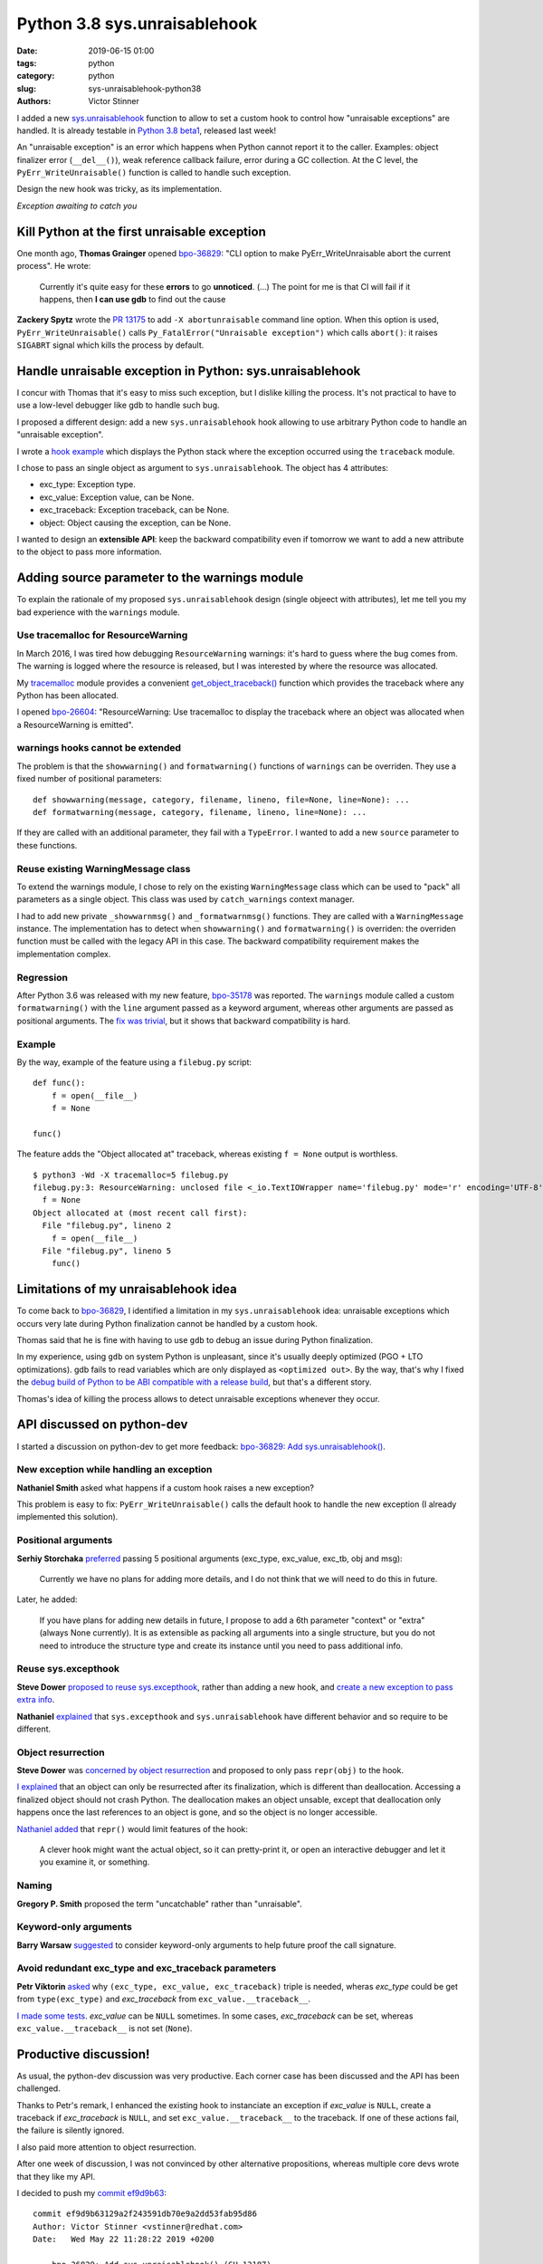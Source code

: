 +++++++++++++++++++++++++++++
Python 3.8 sys.unraisablehook
+++++++++++++++++++++++++++++

:date: 2019-06-15 01:00
:tags: python
:category: python
:slug: sys-unraisablehook-python38
:authors: Victor Stinner

I added a new `sys.unraisablehook
<https://docs.python.org/dev/library/sys.html#sys.unraisablehook>`_ function to
allow to set a custom hook to control how "unraisable exceptions" are handled.
It is already testable in `Python 3.8 beta1
<https://pythoninsider.blogspot.com/2019/06/python-380b1-is-now-available-for.html>`_,
released last week!

An "unraisable exception" is an error which happens when Python cannot report
it to the caller. Examples: object finalizer error (``__del__()``), weak
reference callback failure, error during a GC collection. At the C level, the
``PyErr_WriteUnraisable()`` function is called to handle such exception.

Design the new hook was tricky, as its implementation.

.. image:: {static}/images/hidden_kitten.jpg
   :alt: Hidden kitten
   :target: https://www.flickr.com/photos/dawnmanser/8046201692/

*Exception awaiting to catch you*


Kill Python at the first unraisable exception
=============================================

One month ago, **Thomas Grainger** opened `bpo-36829
<https://bugs.python.org/issue36829>`_: "CLI option to make
PyErr_WriteUnraisable abort the current process". He wrote:

    Currently it's quite easy for these **errors** to go **unnoticed**. (...)
    The point for me is that CI will fail if it happens, then **I can use gdb**
    to find out the cause

**Zackery Spytz** wrote the `PR 13175
<https://github.com/python/cpython/pull/13175>`_ to add ``-X abortunraisable``
command line option. When this option is used, ``PyErr_WriteUnraisable()``
calls ``Py_FatalError("Unraisable exception")`` which calls ``abort()``: it
raises ``SIGABRT`` signal which kills the process by default.

Handle unraisable exception in Python: sys.unraisablehook
=========================================================

I concur with Thomas that it's easy to miss such exception, but I dislike
killing the process. It's not practical to have to use a low-level debugger
like gdb to handle such bug.

I proposed a different design: add a new ``sys.unraisablehook`` hook allowing
to use arbitrary Python code to handle an "unraisable exception".

I wrote a `hook example <https://bugs.python.org/issue36829#msg341868>`_ which
displays the Python stack where the exception occurred using the ``traceback``
module.

I chose to pass an single object as argument to ``sys.unraisablehook``. The
object has 4 attributes:

* exc_type: Exception type.
* exc_value: Exception value, can be None.
* exc_traceback: Exception traceback, can be None.
* object: Object causing the exception, can be None.

I wanted to design an **extensible API**: keep the backward compatibility even
if tomorrow we want to add a new attribute to the object to pass more
information.


Adding source parameter to the warnings module
==============================================

To explain the rationale of my proposed ``sys.unraisablehook`` design (single
objeect with attributes), let me tell you my bad experience with the
``warnings`` module.

Use tracemalloc for ResourceWarning
-----------------------------------

In March 2016, I was tired how debugging ``ResourceWarning`` warnings: it's
hard to guess where the bug comes from. The warning is logged where the
resource is released, but I was interested by where the resource was allocated.

My `tracemalloc <https://docs.python.org/dev/library/tracemalloc.html>`_ module
provides a convenient `get_object_traceback()
<https://docs.python.org/dev/library/tracemalloc.html#tracemalloc.get_object_traceback>`_
function which provides the traceback where any Python has been allocated.

I opened `bpo-26604 <https://bugs.python.org/issue26604>`_: "ResourceWarning:
Use tracemalloc to display the traceback where an object was allocated when a
ResourceWarning is emitted".

warnings hooks cannot be extended
---------------------------------

The problem is that the ``showwarning()`` and ``formatwarning()`` functions of
``warnings`` can be overriden. They use a fixed number of positional
parameters::

    def showwarning(message, category, filename, lineno, file=None, line=None): ...
    def formatwarning(message, category, filename, lineno, line=None): ...

If they are called with an additional parameter, they fail with a
``TypeError``. I wanted to add a new ``source`` parameter to these functions.

Reuse existing WarningMessage class
-----------------------------------

To extend the warnings module, I chose to rely on the existing
``WarningMessage`` class which can be used to "pack" all parameters as a single
object. This class was used by ``catch_warnings`` context manager.

I had to add new private ``_showwarnmsg()`` and ``_formatwarnmsg()`` functions.
They are called with a ``WarningMessage`` instance. The implementation has to
detect when ``showwarning()`` and ``formatwarning()`` is overriden: the
overriden function must be called with the legacy API in this case. The
backward compatibility requirement makes the implementation complex.

Regression
----------

After Python 3.6 was released with my new feature, `bpo-35178
<https://bugs.python.org/issue35178>`_ was reported. The ``warnings`` module
called a custom ``formatwarning()`` with the ``line`` argument passed as a
keyword argument, whereas other arguments are passed as positional arguments.
The `fix was trivial
<https://github.com/python/cpython/commit/be7c460fb50efe3b88a00281025d76acc62ad2fd>`_,
but it shows that backward compatibility is hard.

Example
-------

By the way, example of the feature using a ``filebug.py`` script::

    def func():
        f = open(__file__)
        f = None

    func()

The feature adds the "Object allocated at" traceback, whereas existing ``f =
None`` output is worthless. ::

    $ python3 -Wd -X tracemalloc=5 filebug.py
    filebug.py:3: ResourceWarning: unclosed file <_io.TextIOWrapper name='filebug.py' mode='r' encoding='UTF-8'>
      f = None
    Object allocated at (most recent call first):
      File "filebug.py", lineno 2
        f = open(__file__)
      File "filebug.py", lineno 5
        func()


Limitations of my unraisablehook idea
=====================================

To come back to `bpo-36829 <https://bugs.python.org/issue36829>`_, I identified
a limitation in my ``sys.unraisablehook`` idea: unraisable exceptions which
occurs very late during Python finalization cannot be handled by a custom hook.

Thomas said that he is fine with having to use ``gdb`` to debug an issue
during Python finalization.

In my experience, using ``gdb`` on system Python is unpleasant, since it's
usually deeply optimized (PGO + LTO optimizations). gdb fails to read variables
which are only displayed as ``<optimized out>``. By the way, that's why I fixed
the `debug build of Python to be ABI compatible with a release build
<https://docs.python.org/dev/whatsnew/3.8.html#debug-build-uses-the-same-abi-as-release-build>`_,
but that's a different story.

Thomas's idea of killing the process allows to detect unraisable exceptions
whenever they occur.


API discussed on python-dev
===========================

I started a discussion on python-dev to get more feedback: `bpo-36829: Add
sys.unraisablehook()
<https://mail.python.org/pipermail/python-dev/2019-May/157436.html>`_.

New exception while handling an exception
-----------------------------------------

**Nathaniel Smith** asked what happens if a custom hook raises a new exception?

This problem is easy to fix: ``PyErr_WriteUnraisable()`` calls the default
hook to handle the new exception (I already implemented this solution).

Positional arguments
--------------------

**Serhiy Storchaka** `preferred
<https://mail.python.org/pipermail/python-dev/2019-May/157439.html>`_ passing 5
positional arguments (exc_type, exc_value, exc_tb, obj and msg):

    Currently we have no plans for adding more details, and I do not think that
    we will need to do this in future.

Later, he added:

    If you have plans for adding new details in future, I propose to add a 6th
    parameter "context" or "extra" (always None currently). It is as extensible
    as packing all arguments into a single structure, but you do not need to
    introduce the structure type and create its instance until you need to pass
    additional info.

Reuse sys.excepthook
--------------------

**Steve Dower** `proposed to reuse sys.excepthook
<https://mail.python.org/pipermail/python-dev/2019-May/157453.html>`_, rather
than adding a new hook, and `create a new exception to pass extra info
<https://mail.python.org/pipermail/python-dev/2019-May/157465.html>`_.


**Nathaniel** `explained
<https://mail.python.org/pipermail/python-dev/2019-May/157460.html>`_ that
``sys.excepthook`` and ``sys.unraisablehook`` have different behavior and so
require to be different.

Object resurrection
-------------------

**Steve Dower** was `concerned by object resurrection
<https://mail.python.org/pipermail/python-dev/2019-May/157452.html>`_ and
proposed to only pass ``repr(obj)`` to the hook.

`I explained
<https://mail.python.org/pipermail/python-dev/2019-May/157463.html>`_ that an
object can only be resurrected after its finalization, which is different than
deallocation. Accessing a finalized object should not crash Python. The
deallocation makes an object unsable, except that deallocation only happens
once the last references to an object is gone, and so the object is no longer
accessible.

`Nathaniel added
<https://mail.python.org/pipermail/python-dev/2019-May/157467.html>`_ that
``repr()`` would limit features of the hook:

    A clever hook might want the actual object, so it can pretty-print it, or
    open an interactive debugger and let it you examine it, or something.

Naming
------

**Gregory P. Smith** proposed the term "uncatchable" rather than "unraisable".

Keyword-only arguments
----------------------

**Barry Warsaw** `suggested
<https://mail.python.org/pipermail/python-dev/2019-May/157457.html>`_ to
consider keyword-only arguments to help future proof the call signature.

Avoid redundant exc_type and exc_traceback parameters
-----------------------------------------------------

**Petr Viktorin** `asked
<https://mail.python.org/pipermail/python-dev/2019-May/157459.html>`_ why
``(exc_type, exc_value, exc_traceback)`` triple is needed, wheras *exc_type*
could be get from ``type(exc_type)`` and *exc_traceback* from
``exc_value.__traceback__``.

`I made some tests
<https://mail.python.org/pipermail/python-dev/2019-May/157462.html>`_.
*exc_value* can be ``NULL`` sometimes. In some cases, *exc_traceback* can be
set, whereas ``exc_value.__traceback__`` is not set (``None``).


Productive discussion!
======================

As usual, the python-dev discussion was very productive. Each corner case has
been discussed and the API has been challenged.

Thanks to Petr's remark, I enhanced the existing hook to instanciate an
exception if *exc_value* is ``NULL``, create a traceback if *exc_traceback* is
``NULL``, and set ``exc_value.__traceback__`` to the traceback. If one of these
actions fail, the failure is silently ignored.

I also paid more attention to object resurrection.

After one week of discussion, I was not convinced by other alternative
propositions, whereas multiple core devs wrote that they like my API.

I decided to push my `commit ef9d9b63
<https://github.com/python/cpython/commit/ef9d9b63129a2f243591db70e9a2dd53fab95d86>`__::

    commit ef9d9b63129a2f243591db70e9a2dd53fab95d86
    Author: Victor Stinner <vstinner@redhat.com>
    Date:   Wed May 22 11:28:22 2019 +0200

        bpo-36829: Add sys.unraisablehook() (GH-13187)

        Add new sys.unraisablehook() function which can be overridden to
        control how "unraisable exceptions" are handled. It is called when an
        exception has occurred but there is no way for Python to handle it.
        For example, when a destructor raises an exception or during garbage
        collection (gc.collect()).


New err_msg attribute
=====================

Unraisable exception were logged with no context, only an hardcoded
"Exception ignored in:" error message.

Early in ``sys.unraisablehook`` discussion, **Serhiy** proposed to add a new
*err_msg* parameter to pass an optional error message.

I implemented this idea in `bpo-36829 <https://bugs.python.org/issue36829>`__
with `commit 71c52e30
<https://github.com/python/cpython/commit/71c52e3048dd07567f0c690eab4e5d57be66f534>`__::

    commit 71c52e3048dd07567f0c690eab4e5d57be66f534
    Author: Victor Stinner <vstinner@redhat.com>
    Date:   Mon May 27 08:57:14 2019 +0200

        bpo-36829: Add _PyErr_WriteUnraisableMsg() (GH-13488)

I was able to add a new parameter as a new *err_msg* attribute without breaking the
backward compatibility!


test.support.catch_unraisable_exception()
=========================================

I wrote a new context manager catching unraisable exceptions:
``test.support.catch_unraisable_exception()``. The exception is stored and so
can be used for tests in the context manager, but cleared at context manager
exit.

I modified tests to use this new context manager:

* test_coroutines
* test_cprofile
* test_exceptions
* test_generators
* test_io
* test_raise
* test_ssl
* test_thread
* test_yield_from

Example::

        class BrokenDel:
            def __del__(self):
                raise ValueError("del is broken")

        obj = BrokenDel()
        with support.catch_unraisable_exception() as cm:
            del obj
            self.assertEqual(cm.unraisable.object, BrokenDel.__del__)


test_io memory leak regression
==============================

I modified test_io to ignore expected unraisable exceptions::

    commit c15a682603a47f5aef5025f6a2e3babb699273d6
    Author: Victor Stinner <vstinner@redhat.com>
    Date:   Thu Jun 13 00:23:49 2019 +0200

        bpo-37223: test_io: silence destructor errors (GH-14031)

This change introduced a memory leak, `bpo-37261
<https://bugs.python.org/issue37261>`_::

    test_io leaked [23208, 23204, 23208] references, sum=69620
    test_io leaked [7657, 7655, 7657] memory blocks, sum=22969

The problem was this ``catch_unraisable_exception`` method::

    def __exit__(self, *exc_info):
        del self.unraisable
        sys.unraisablehook = self._old_hook

Sometimes, ``del self.unraisable`` triggered a new unraisable exception.  At
this point, ``catch_unraisable_exception`` hook was still registered::

    def _hook(self, unraisable):
        self.unraisable = unraisable

At the end, ``del self.unraisable`` instruction *indirectly* sets again the
``self.unraisable`` attribute.

First fix
---------

First, I suspected that the  ``io.BufferedRWPair`` object which triggered the
first unraisable exception was **resurrected**, and that ``del
self.unraisable`` called again its finalizer or deallocator, which triggered
the *same* unraisable exception again.

My first attempt to fix the issue was to clear the ``sys.unraisablehook`` by
setting it to ``None``, and only later delete the attribute::

    def __exit__(self, *exc_info):
        self.unraisablehook = None
        sys.unraisablehook = self._old_hook
        del self.unraisable

If ``self.unraisablehook = None`` triggers a new unraisable exception, it is
silently ignored.

Second correct fix
------------------

But when I chatted with **Pablo Galindo**, he told me that an object cannot be
finalized twice thanks to **Antoine Pitrou**'s `PEP 442: Safe object finalization
<https://www.python.org/dev/peps/pep-0442/>`_.

I looked again into gdb. Oh. In fact, it's more subtle. ``del self.unraisable``
clears the last reference to ``BufferedRWPair`` which calls its
**deallocator**. The dealloactor indirectly calls the ``BufferedWriter``
finalizer; the ``BufferedWriter`` was stored in the ``BufferedRWPair``. This
finalizer triggers a new unraisable exception.

``BufferedRWPair`` does not trigger two unraisable exception. It's a different
object (``BufferedWriter``).

My final fix is to restore the old hook before deleting the ``unraisable``
attribute::

    def __exit__(self, *exc_info):
        sys.unraisablehook = self._old_hook
        del self.unraisable

And fix test_io using two nested context managers::

    # Ignore BufferedWriter (of the BufferedRWPair) unraisable exception
    with support.catch_unraisable_exception():
        # Ignore BufferedRWPair unraisable exception
        with support.catch_unraisable_exception():
            pair = None
            support.gc_collect()
        support.gc_collect()

I also documented corner cases in ``sys.unraisablehook`` documentation:

   ``sys.unraisablehook`` can be overridden to control how unraisable
   exceptions are handled.

   Storing *exc_value* using a custom hook can create a **reference cycle**. It
   should be cleared explicitly to break the reference cycle when the exception
   is no longer needed.

   Storing *object* using a custom hook **can resurrect** it if it is set to an
   object which is being finalized. Avoid storing *object* after the custom
   hook completes to avoid resurrecting objects.


regrtest now detects unraisable exceptions
==========================================

Once I fixed tests to silence all expected unraisable exceptions, I created
`bpo-37069 <https://bugs.python.org/issue37069>`_ to modify regrtest to install
a custom hook. I merged my `commit 95f61c8b
<https://github.com/python/cpython/commit/95f61c8b1619e736bd5e29a0da0183234634b6e8>`__::

    commit 95f61c8b1619e736bd5e29a0da0183234634b6e8
    Author: Victor Stinner <vstinner@redhat.com>
    Date:   Thu Jun 13 01:09:04 2019 +0200

        bpo-37069: regrtest uses sys.unraisablehook (GH-13759)

        regrtest now uses sys.unraisablehook() to mark a test as "environment
        altered" (ENV_CHANGED) if it emits an "unraisable exception".
        Moreover, regrtest logs a warning in this case.

        Use "python3 -m test --fail-env-changed" to catch unraisable
        exceptions in tests.

A test is marked as "environment altered" (ENV_CHANGED) if the test triggers an
unraisable exception. Using ``--fail-env-changed`` option (option used by
default on all Python CIs), a test is marked as failed in this case.


Hook features
=============

sys.unraisablehook allows to set a custom hook to handle unraisable exceptions.
It opens many interesting features:

* Log the exception into system logs, over the network, or open a popup.
* Inspect the Python stack: ``traceback.print_stack()``
* Inspect *object* content (object which caused the exception)
* Get the traceback where *object* has been allocated:
  ``tracemalloc.get_object_traceback()``

By the way, reimplementing Thomas's initial idea became trivial::

    import signal, sys

    def abort_hook(unraisable):
        signal.raise_signal(signal.SIGABRT)

    sys.unraisablehook = abort_hook


threading.excepthook
====================

Since I was happy of ``sys.unraisablehook``, I decided to work on the 14-years
old issue `bpo-1230540 <https://bugs.python.org/issue1230540>`_: I proposed to
add `threading.excepthook()
<https://docs.python.org/dev/library/threading.html#threading.excepthook>`_,
but that's a different story!
